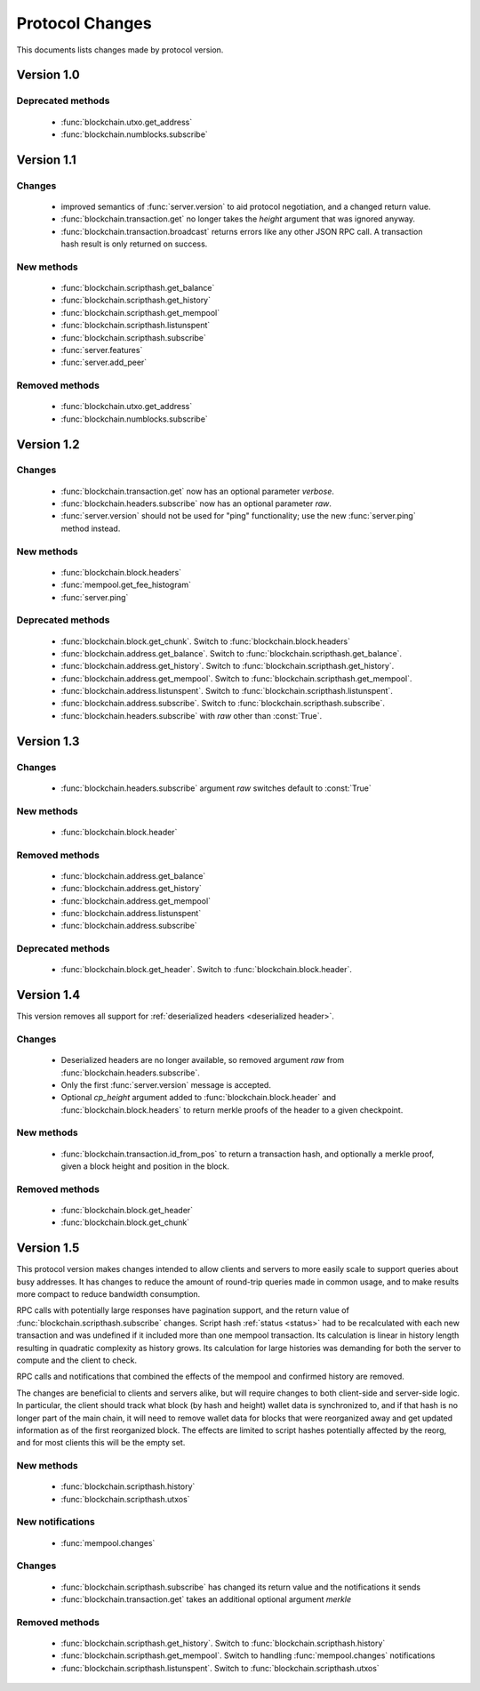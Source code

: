 ================
Protocol Changes
================

This documents lists changes made by protocol version.

Version 1.0
===========

Deprecated methods
------------------

  * :func:`blockchain.utxo.get_address`
  * :func:`blockchain.numblocks.subscribe`

.. _version 1.1:

Version 1.1
===========

Changes
-------

  * improved semantics of :func:`server.version` to aid protocol
    negotiation, and a changed return value.
  * :func:`blockchain.transaction.get` no longer takes the *height*
    argument that was ignored anyway.
  * :func:`blockchain.transaction.broadcast` returns errors like any
    other JSON RPC call.  A transaction hash result is only returned on
    success.

New methods
-----------

  * :func:`blockchain.scripthash.get_balance`
  * :func:`blockchain.scripthash.get_history`
  * :func:`blockchain.scripthash.get_mempool`
  * :func:`blockchain.scripthash.listunspent`
  * :func:`blockchain.scripthash.subscribe`
  * :func:`server.features`
  * :func:`server.add_peer`

Removed methods
---------------

  * :func:`blockchain.utxo.get_address`
  * :func:`blockchain.numblocks.subscribe`

.. _version 1.2:

Version 1.2
===========

Changes
-------

  * :func:`blockchain.transaction.get` now has an optional parameter
    *verbose*.
  * :func:`blockchain.headers.subscribe` now has an optional parameter
    *raw*.
  * :func:`server.version` should not be used for "ping" functionality;
    use the new :func:`server.ping` method instead.

New methods
-----------

  * :func:`blockchain.block.headers`
  * :func:`mempool.get_fee_histogram`
  * :func:`server.ping`

Deprecated methods
------------------

  * :func:`blockchain.block.get_chunk`.  Switch to
    :func:`blockchain.block.headers`
  * :func:`blockchain.address.get_balance`.  Switch to
    :func:`blockchain.scripthash.get_balance`.
  * :func:`blockchain.address.get_history`.  Switch to
    :func:`blockchain.scripthash.get_history`.
  * :func:`blockchain.address.get_mempool`.  Switch to
    :func:`blockchain.scripthash.get_mempool`.
  * :func:`blockchain.address.listunspent`.  Switch to
    :func:`blockchain.scripthash.listunspent`.
  * :func:`blockchain.address.subscribe`.  Switch to
    :func:`blockchain.scripthash.subscribe`.
  * :func:`blockchain.headers.subscribe` with *raw* other than :const:`True`.

.. _version 1.3:

Version 1.3
===========

Changes
-------

  * :func:`blockchain.headers.subscribe` argument *raw* switches default to
    :const:`True`

New methods
-----------

  * :func:`blockchain.block.header`

Removed methods
---------------

  * :func:`blockchain.address.get_balance`
  * :func:`blockchain.address.get_history`
  * :func:`blockchain.address.get_mempool`
  * :func:`blockchain.address.listunspent`
  * :func:`blockchain.address.subscribe`

Deprecated methods
------------------

  * :func:`blockchain.block.get_header`.  Switch to
    :func:`blockchain.block.header`.

.. _version 1.4:

Version 1.4
===========

This version removes all support for :ref:`deserialized headers
<deserialized header>`.

Changes
-------

  * Deserialized headers are no longer available, so removed argument
    *raw* from :func:`blockchain.headers.subscribe`.
  * Only the first :func:`server.version` message is accepted.
  * Optional *cp_height* argument added to
    :func:`blockchain.block.header` and :func:`blockchain.block.headers`
    to return merkle proofs of the header to a given checkpoint.

New methods
-----------

  * :func:`blockchain.transaction.id_from_pos` to return a transaction
    hash, and optionally a merkle proof, given a block height and
    position in the block.

Removed methods
---------------

  * :func:`blockchain.block.get_header`
  * :func:`blockchain.block.get_chunk`

Version 1.5
===========

This protocol version makes changes intended to allow clients and
servers to more easily scale to support queries about busy addresses.
It has changes to reduce the amount of round-trip queries made in
common usage, and to make results more compact to reduce bandwidth
consumption.

RPC calls with potentially large responses have pagination support,
and the return value of :func:`blockchain.scripthash.subscribe`
changes.  Script hash :ref:`status <status>` had to be recalculated
with each new transaction and was undefined if it included more than
one mempool transaction.  Its calculation is linear in history length
resulting in quadratic complexity as history grows.  Its calculation
for large histories was demanding for both the server to compute and
the client to check.

RPC calls and notifications that combined the effects of the mempool
and confirmed history are removed.

The changes are beneficial to clients and servers alike, but will
require changes to both client-side and server-side logic.  In
particular, the client should track what block (by hash and height)
wallet data is synchronized to, and if that hash is no longer part of
the main chain, it will need to remove wallet data for blocks that
were reorganized away and get updated information as of the first
reorganized block.  The effects are limited to script hashes
potentially affected by the reorg, and for most clients this will be
the empty set.

New methods
-----------

  * :func:`blockchain.scripthash.history`
  * :func:`blockchain.scripthash.utxos`

New notifications
-----------------

  * :func:`mempool.changes`

Changes
-------

  * :func:`blockchain.scripthash.subscribe` has changed its return value
    and the notifications it sends
  * :func:`blockchain.transaction.get` takes an additional optional
    argument *merkle*

Removed methods
---------------

  * :func:`blockchain.scripthash.get_history`.  Switch to
    :func:`blockchain.scripthash.history`
  * :func:`blockchain.scripthash.get_mempool`.  Switch to
    handling :func:`mempool.changes` notifications
  * :func:`blockchain.scripthash.listunspent`.  Switch to
    :func:`blockchain.scripthash.utxos`
